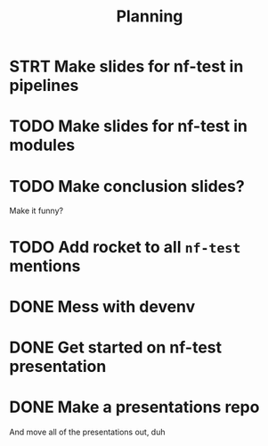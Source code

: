 #+title: Planning

* STRT Make slides for nf-test in pipelines
:LOGBOOK:
CLOCK: [2023-10-01 Sun 21:40]--[2023-10-01 Sun 22:16] =>  0:36
CLOCK: [2023-10-01 Sun 20:51]--[2023-10-01 Sun 21:05] =>  0:41
:END:
* TODO Make slides for nf-test in modules
:LOGBOOK:
CLOCK: [2023-10-02 Mon 08:27]--[2023-10-02 Mon 19:52] => 11:25
CLOCK: [2023-10-02 Mon 08:07]--[2023-10-02 Mon 08:17] =>  0:10
:END:
* TODO Make conclusion slides?
Make it funny?
* TODO Add rocket to all ~nf-test~ mentions
* DONE Mess with devenv
CLOSED: [2023-10-01 Sun 20:51]
:LOGBOOK:
CLOCK: [2023-10-01 Sun 20:31]--[2023-10-01 Sun 20:51] =>  0:20
:END:
* DONE Get started on nf-test presentation
CLOSED: [2023-09-30 Sat 13:40]
:LOGBOOK:
CLOCK: [2023-09-30 Sat 12:50]--[2023-09-30 Sat 13:40] =>  0:50
:END:
* DONE Make a presentations repo
CLOSED: [2023-10-01 Sun 18:32]
:LOGBOOK:
CLOCK: [2023-10-01 Sun 18:05]--[2023-10-01 Sun 18:31] =>  0:26
:END:

And move all of the presentations out, duh

